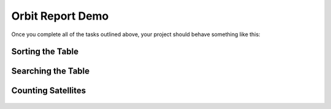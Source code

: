 .. _orbit-report-demo:

Orbit Report Demo
-----------------

Once you complete all of the tasks outlined above, your project should behave
something like this:

Sorting the Table
^^^^^^^^^^^^^^^^^

.. figure:: figures/orbit-report-sort.gif
   :alt: Sorting the table gif.

Searching the Table
^^^^^^^^^^^^^^^^^^^

.. figure:: figures/orbit-report-search.gif
   :alt: Searching the table gif.

.. _orbit-report-demo-counting-satellites:

Counting Satellites
^^^^^^^^^^^^^^^^^^^

.. figure:: figures/orbit-report-count.gif
   :alt: Satellite counts component.
